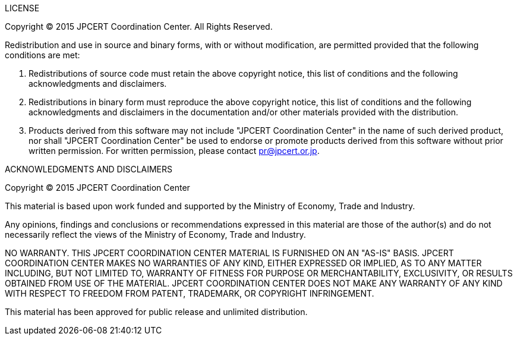 .LICENSE

Copyright (C) 2015 JPCERT Coordination Center. All Rights Reserved.

Redistribution and use in source and binary forms, with or without
modification, are permitted provided that the following conditions are met:

1. Redistributions of source code must retain the above copyright notice, this list of conditions and the following acknowledgments and disclaimers.
2. Redistributions in binary form must reproduce the above copyright notice, this list of conditions and the following acknowledgments and disclaimers in the documentation and/or other materials provided with the distribution.
3. Products derived from this software may not include "JPCERT Coordination Center" in the name of such derived product, nor shall "JPCERT Coordination Center"  be used to endorse or promote products derived from this software without prior written permission. For written permission, please contact pr@jpcert.or.jp.

.ACKNOWLEDGMENTS AND DISCLAIMERS
Copyright &copy; 2015 JPCERT Coordination Center

This material is based upon work funded and supported by the Ministry of
Economy, Trade and Industry.

Any opinions, findings and conclusions or recommendations expressed in this
material are those of the author(s) and do not necessarily reflect the views of
the Ministry of Economy, Trade and Industry.

NO WARRANTY. THIS JPCERT COORDINATION CENTER MATERIAL IS FURNISHED ON
AN "AS-IS" BASIS. JPCERT COORDINATION CENTER MAKES NO WARRANTIES OF
ANY KIND, EITHER EXPRESSED OR IMPLIED, AS TO ANY MATTER INCLUDING, BUT
NOT LIMITED TO, WARRANTY OF FITNESS FOR PURPOSE OR MERCHANTABILITY,
EXCLUSIVITY, OR RESULTS OBTAINED FROM USE OF THE MATERIAL. JPCERT
COORDINATION CENTER DOES NOT MAKE ANY WARRANTY OF ANY KIND WITH
RESPECT TO FREEDOM FROM PATENT, TRADEMARK, OR COPYRIGHT INFRINGEMENT.

This material has been approved for public release and unlimited distribution.
